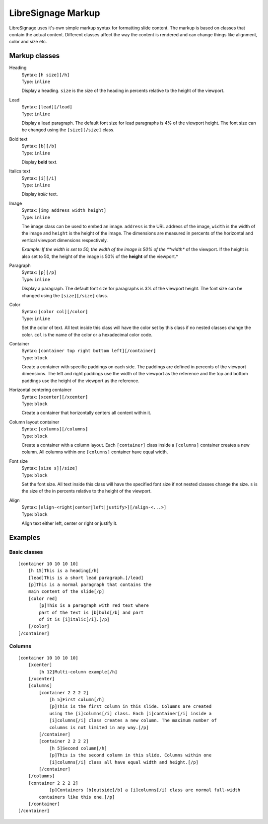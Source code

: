 ###################
LibreSignage Markup
###################

LibreSignage uses it's own simple markup syntax for formatting slide
content. The markup is based on classes that contain the actual content.
Different classes affect the way the content is rendered and can change
things like alignment, color and size etc.

Markup classes
--------------

Heading
  | Syntax: ``[h size][/h]``
  | Type:   ``inline``

  Display a heading. ``size`` is the size of the heading in percents
  relative to the height of the viewport.

Lead
  | Syntax: ``[lead][/lead]``
  | Type:   ``inline``
  
  Display a lead paragraph. The default font size for lead paragraphs
  is 4% of the viewport height. The font size can be changed using the
  ``[size][/size]`` class.

Bold text
  | Syntax: ``[b][/b]``
  | Type:   ``inline``

  Display **bold** text.

Italics text
  | Syntax: ``[i][/i]``
  | Type:   ``inline``

  Display *italic* text.

Image
  | Syntax: ``[img address width height]``
  | Type:   ``inline``

  The image class can be used to embed an image. ``address`` is the URL
  address of the image, ``width`` is the width of the image and
  ``height`` is the height of the image. The dimensions are measured
  in percents of the horizontal and vertical viewport dimensions
  respectively.

  *Example: If the width is set to 50, the width of the image is 50% of
  the **width** of the viewport. If the height is also set to 50, the
  height of the image is 50% of the **height** of the viewport.*

Paragraph
  | Syntax: ``[p][/p]``
  | Type:   ``inline``

  Display a paragraph. The default font size for paragraphs is 3% of
  the viewport height. The font size can be changed using the
  ``[size][/size]`` class.

Color
  | Syntax: ``[color col][/color]``
  | Type:   ``inline``

  Set the color of text. All text inside this class will have the color
  set by this class if no nested classes change the color. ``col`` is
  the name of the color or a hexadecimal color code.

Container
  | Syntax: ``[container top right bottom left][/container]``
  | Type:   ``block``

  Create a container with specific paddings on each side. The paddings
  are defined in percents of the viewport dimensions. The left and right
  paddings use the width of the viewport as the reference and the top
  and bottom paddings use the height of the viewport as the reference.

Horizontal centering container
  | Syntax: ``[xcenter][/xcenter]``
  | Type:   ``block``

  Create a container that horizontally centers all content within it.

Column layout container
  | Syntax: ``[columns][/columns]``
  | Type:   ``block``

  Create a container with a column layout. Each ``[container]`` class
  inside a ``[columns]`` container creates a new column. All columns
  within one ``[columns]`` container have equal width.

Font size
  | Syntax: ``[size s][/size]``
  | Type:   ``block``

  Set the font size. All text inside this class will have the specified
  font size if not nested classes change the size. ``s`` is the size
  of the in percents relative to the height of the viewport.

Align
  | Syntax: ``[align-<right|center|left|justify>][/align-<...>]``
  | Type:   ``block``

  Align text either left, center or right or justify it.

Examples
--------

Basic classes
+++++++++++++

::

  [container 10 10 10 10]
      [h 15]This is a heading[/h]
      [lead]This is a short lead paragraph.[/lead]
      [p]This is a normal paragraph that contains the
      main content of the slide[/p]
      [color red]
          [p]This is a paragraph with red text where
          part of the text is [b]bold[/b] and part
          of it is [i]italic[/i].[/p]
      [/color]
  [/container]

Columns
+++++++++

::

  [container 10 10 10 10]
      [xcenter]
          [h 12]Multi-column example[/h]
      [/xcenter]
      [columns]
          [container 2 2 2 2]
              [h 5]First column[/h]
              [p]This is the first column in this slide. Columns are created
              using the [i]columns[/i] class. Each [i]container[/i] inside a
              [i]columns[/i] class creates a new column. The maximum number of
              columns is not limited in any way.[/p]
          [/container]
          [container 2 2 2 2]
              [h 5]Second column[/h]  
              [p]This is the second column in this slide. Columns within one
              [i]columns[/i] class all have equal width and height.[/p]
          [/container]
      [/columns]
      [container 2 2 2 2]
              [p]Containers [b]outside[/b] a [i]columns[/i] class are normal full-width
          containers like this one.[/p]
      [/container]
  [/container]
